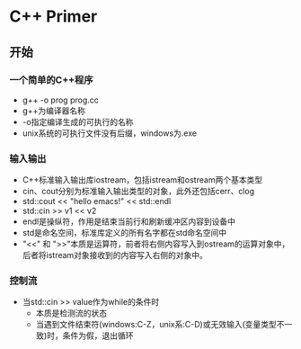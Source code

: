 * C++ Primer
** 开始
*** 一个简单的C++程序
    * g++ -o prog prog.cc
    * g++为编译器名称
    * -o指定编译生成的可执行的名称
    * unix系统的可执行文件没有后缀，windows为.exe
*** 输入输出
    * C++标准输入输出库iostream，包括istream和ostream两个基本类型
    * cin、cout分别为标准输入输出类型的对象，此外还包括cerr、clog
    * std::cout << "hello emacs!" << std::endl
    * std::cin >> v1 << v2
    * endl是操纵符，作用是结束当前行和刷新缓冲区内容到设备中
    * std是命名空间，标准库定义的所有名字都在std命名空间中
    * "<<" 和 ">>"本质是运算符，前者将右侧内容写入到ostream的运算对象中，后者将istream对象接收到的内容写入右侧的对象中。
*** 控制流
    * 当std::cin >> value作为while的条件时
      * 本质是检测流的状态
      * 当遇到文件结束符(windows:C-Z，unix系:C-D)或无效输入(变量类型不一致)时，条件为假，退出循环
